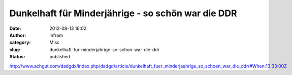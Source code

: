 Dunkelhaft für Minderjährige - so schön war die DDR
###################################################
:date: 2012-08-13 16:02
:author: infram
:category: Misc
:slug: dunkelhaft-fur-minderjahrige-so-schon-war-die-ddr
:status: published

http://www.achgut.com/dadgdx/index.php/dadgd/article/dunkelhaft_fuer_minderjaehrige_so_schoen_war_die_ddr/#When:13:33:00Z
